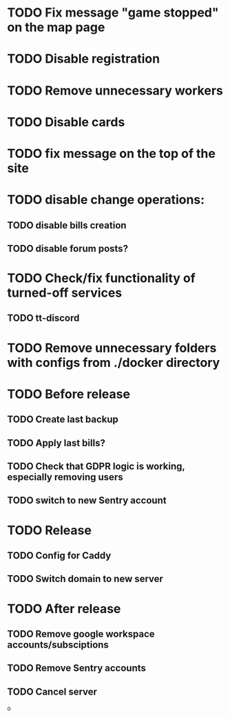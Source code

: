 
* TODO Fix message "game stopped" on the map page

* TODO Disable registration

* TODO Remove unnecessary workers

* TODO Disable cards

* TODO fix message on the top of the site

* TODO disable change operations:

** TODO disable bills creation

** TODO disable forum posts?

* TODO Check/fix functionality of turned-off services

** TODO tt-discord

* TODO Remove unnecessary folders with configs from ./docker directory

* TODO Before release

** TODO Create last backup

** TODO Apply last bills?

** TODO Check that GDPR logic is working, especially removing users

** TODO switch to new Sentry account

* TODO Release

** TODO Config for Caddy

** TODO Switch domain to new server

* TODO After release

** TODO Remove google workspace accounts/subsciptions

** TODO Remove Sentry accounts

** TODO Cancel server
o
